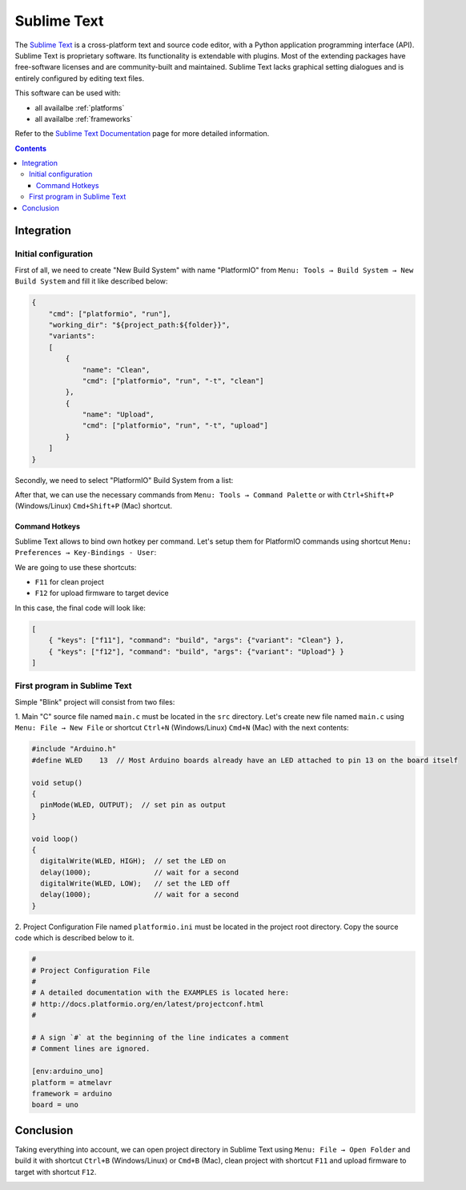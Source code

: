 .. _ide_sublimetext:

Sublime Text
============

The `Sublime Text <http://www.sublimetext.com/>`_ is a cross-platform text and source code editor, with a Python application programming interface (API). Sublime Text is proprietary software. Its functionality is extendable with plugins. Most of the extending packages have free-software licenses and are community-built and maintained. Sublime Text lacks graphical setting dialogues and is entirely configured by editing text files.

This software can be used with:

* all availalbe :ref:`platforms`
* all availalbe :ref:`frameworks`

Refer to the `Sublime Text Documentation <http://docs.sublimetext.info/en/latest>`_
page for more detailed information.

.. contents::

Integration
-----------

Initial configuration
^^^^^^^^^^^^^^^^^^^^^

First of all, we need to create "New Build System" with name "PlatformIO"
from ``Menu: Tools → Build System → New Build System`` and fill it like
described below:

.. code-block:: bash

    {
        "cmd": ["platformio", "run"],
        "working_dir": "${project_path:${folder}}",
        "variants":
        [
            {
                "name": "Clean",
                "cmd": ["platformio", "run", "-t", "clean"]
            },
            {
                "name": "Upload",
                "cmd": ["platformio", "run", "-t", "upload"]
            }
        ]
    }

Secondly, we need to select "PlatformIO" Build System from a list:

.. image:: ../_static/ide-sublime-text-platformio-newproject-2.png

After that, we can use the necessary commands from
``Menu: Tools → Command Palette`` or with ``Ctrl+Shift+P`` (Windows/Linux)
``Cmd+Shift+P`` (Mac) shortcut.

.. image:: ../_static/ide-sublime-text-platformio-newproject-3.png

Command Hotkeys
~~~~~~~~~~~~~~~

Sublime Text allows to bind own hotkey per command. Let's setup them
for PlatformIO commands using shortcut ``Menu: Preferences → Key-Bindings - User``:

.. image:: ../_static/ide-sublime-text-platformio-newproject-4.png

We are going to use these shortcuts:

* ``F11`` for clean project
* ``F12`` for upload firmware to target device

In this case, the final code will look like:

.. code-block:: none

    [
        { "keys": ["f11"], "command": "build", "args": {"variant": "Clean"} },
        { "keys": ["f12"], "command": "build", "args": {"variant": "Upload"} }
    ]

First program in Sublime Text
^^^^^^^^^^^^^^^^^^^^^^^^^^^^^

Simple "Blink" project will consist from two files:

1. Main "C" source file named ``main.c`` must be located in the ``src`` directory.
Let's create new file named ``main.c`` using ``Menu: File → New File`` or shortcut ``Ctrl+N`` (Windows/Linux) ``Cmd+N`` (Mac) with the next contents:

.. code-block:: c

    #include "Arduino.h"
    #define WLED    13  // Most Arduino boards already have an LED attached to pin 13 on the board itself

    void setup()
    {
      pinMode(WLED, OUTPUT);  // set pin as output
    }

    void loop()
    {
      digitalWrite(WLED, HIGH);  // set the LED on
      delay(1000);               // wait for a second
      digitalWrite(WLED, LOW);   // set the LED off
      delay(1000);               // wait for a second
    }

2. Project Configuration File named ``platformio.ini`` must be located in the project root directory.
Copy the source code which is described below to it.

.. code-block:: none

    #
    # Project Configuration File
    #
    # A detailed documentation with the EXAMPLES is located here:
    # http://docs.platformio.org/en/latest/projectconf.html
    #

    # A sign `#` at the beginning of the line indicates a comment
    # Comment lines are ignored.

    [env:arduino_uno]
    platform = atmelavr
    framework = arduino
    board = uno

Conclusion
----------

Taking everything into account, we can open project directory in Sublime Text using ``Menu: File → Open Folder`` and build it with shortcut ``Ctrl+B`` (Windows/Linux) or ``Cmd+B`` (Mac), clean project with shortcut ``F11`` and upload firmware to target with shortcut ``F12``.

.. image:: ../_static/ide-sublime-text-platformio-newproject-5.png
